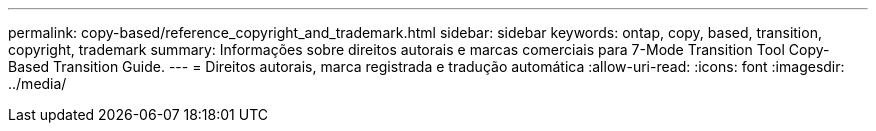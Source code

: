 ---
permalink: copy-based/reference_copyright_and_trademark.html 
sidebar: sidebar 
keywords: ontap, copy, based, transition, copyright, trademark 
summary: Informações sobre direitos autorais e marcas comerciais para 7-Mode Transition Tool Copy-Based Transition Guide. 
---
= Direitos autorais, marca registrada e tradução automática
:allow-uri-read: 
:icons: font
:imagesdir: ../media/


